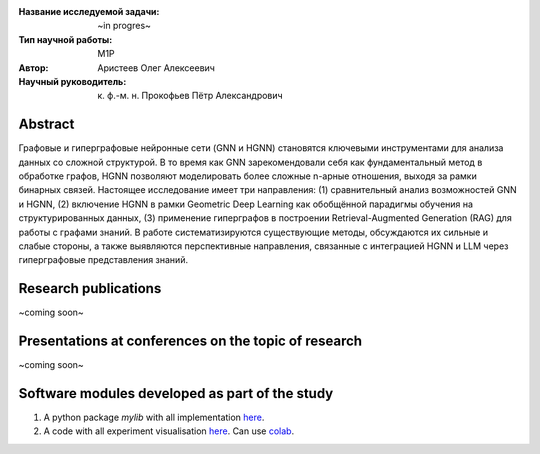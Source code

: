 |test| |codecov| |docs|

.. |test| image:: https://github.com/intsystems/ProjectTemplate/workflows/test/badge.svg
    :target: https://github.com/intsystems/ProjectTemplate/tree/master
    :alt: Test status
    
.. |codecov| image:: https://img.shields.io/codecov/c/github/intsystems/ProjectTemplate/master
    :target: https://app.codecov.io/gh/intsystems/ProjectTemplate
    :alt: Test coverage
    
.. |docs| image:: https://github.com/intsystems/ProjectTemplate/workflows/docs/badge.svg
    :target: https://intsystems.github.io/ProjectTemplate/
    :alt: Docs status


.. class:: center

    :Название исследуемой задачи: ~in progres~
    :Тип научной работы: M1P
    :Автор: Аристеев Олег Алексеевич
    :Научный руководитель: к. ф.-м. н. Прокофьев Пётр Александрович

Abstract
========

Графовые и гиперграфовые нейронные сети (GNN и HGNN) становятся ключевыми инструментами для анализа данных со сложной структурой. В то время как GNN зарекомендовали себя как фундаментальный метод в обработке графов, HGNN позволяют моделировать более сложные n-арные отношения, выходя за рамки бинарных связей. Настоящее исследование имеет три направления: (1) сравнительный анализ возможностей GNN и HGNN, (2) включение HGNN в рамки Geometric Deep Learning как обобщённой парадигмы обучения на структурированных данных, (3) применение гиперграфов в построении Retrieval-Augmented Generation (RAG) для работы с графами знаний. В работе систематизируются существующие методы, обсуждаются их сильные и слабые стороны, а также выявляются перспективные направления, связанные с интеграцией HGNN и LLM через гиперграфовые представления знаний.


Research publications
===============================
~coming soon~

Presentations at conferences on the topic of research
================================================
~coming soon~

Software modules developed as part of the study
======================================================
1. A python package *mylib* with all implementation `here <https://github.com/intsystems/ProjectTemplate/tree/master/src>`_.
2. A code with all experiment visualisation `here <https://github.comintsystems/ProjectTemplate/blob/master/code/main.ipynb>`_. Can use `colab <http://colab.research.google.com/github/intsystems/ProjectTemplate/blob/master/code/main.ipynb>`_.
